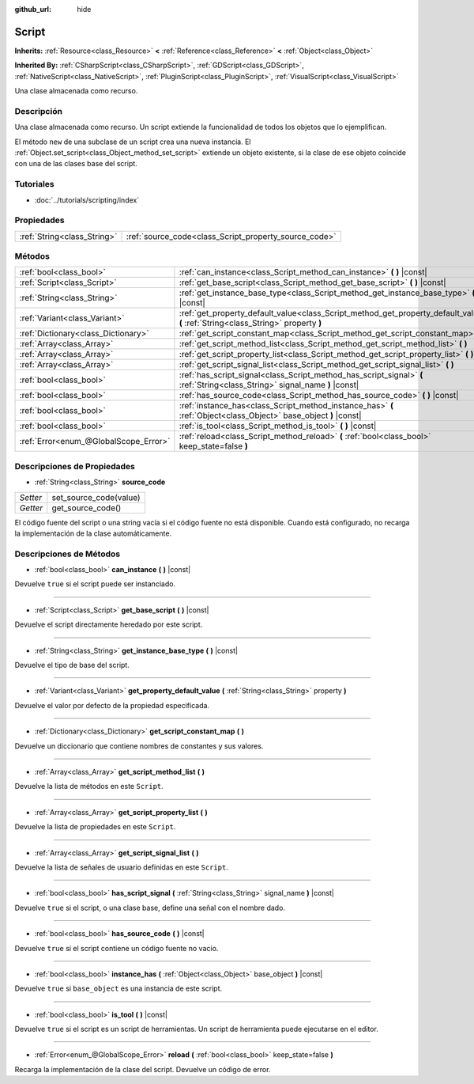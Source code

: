 :github_url: hide

.. Generated automatically by doc/tools/make_rst.py in Godot's source tree.
.. DO NOT EDIT THIS FILE, but the Script.xml source instead.
.. The source is found in doc/classes or modules/<name>/doc_classes.

.. _class_Script:

Script
======

**Inherits:** :ref:`Resource<class_Resource>` **<** :ref:`Reference<class_Reference>` **<** :ref:`Object<class_Object>`

**Inherited By:** :ref:`CSharpScript<class_CSharpScript>`, :ref:`GDScript<class_GDScript>`, :ref:`NativeScript<class_NativeScript>`, :ref:`PluginScript<class_PluginScript>`, :ref:`VisualScript<class_VisualScript>`

Una clase almacenada como recurso.

Descripción
----------------------

Una clase almacenada como recurso. Un script extiende la funcionalidad de todos los objetos que lo ejemplifican.

El método ``new`` de una subclase de un script crea una nueva instancia. El :ref:`Object.set_script<class_Object_method_set_script>` extiende un objeto existente, si la clase de ese objeto coincide con una de las clases base del script.

Tutoriales
--------------------

- :doc:`../tutorials/scripting/index`

Propiedades
----------------------

+-----------------------------+-------------------------------------------------------+
| :ref:`String<class_String>` | :ref:`source_code<class_Script_property_source_code>` |
+-----------------------------+-------------------------------------------------------+

Métodos
--------------

+---------------------------------------+------------------------------------------------------------------------------------------------------------------------------------+
| :ref:`bool<class_bool>`               | :ref:`can_instance<class_Script_method_can_instance>` **(** **)** |const|                                                          |
+---------------------------------------+------------------------------------------------------------------------------------------------------------------------------------+
| :ref:`Script<class_Script>`           | :ref:`get_base_script<class_Script_method_get_base_script>` **(** **)** |const|                                                    |
+---------------------------------------+------------------------------------------------------------------------------------------------------------------------------------+
| :ref:`String<class_String>`           | :ref:`get_instance_base_type<class_Script_method_get_instance_base_type>` **(** **)** |const|                                      |
+---------------------------------------+------------------------------------------------------------------------------------------------------------------------------------+
| :ref:`Variant<class_Variant>`         | :ref:`get_property_default_value<class_Script_method_get_property_default_value>` **(** :ref:`String<class_String>` property **)** |
+---------------------------------------+------------------------------------------------------------------------------------------------------------------------------------+
| :ref:`Dictionary<class_Dictionary>`   | :ref:`get_script_constant_map<class_Script_method_get_script_constant_map>` **(** **)**                                            |
+---------------------------------------+------------------------------------------------------------------------------------------------------------------------------------+
| :ref:`Array<class_Array>`             | :ref:`get_script_method_list<class_Script_method_get_script_method_list>` **(** **)**                                              |
+---------------------------------------+------------------------------------------------------------------------------------------------------------------------------------+
| :ref:`Array<class_Array>`             | :ref:`get_script_property_list<class_Script_method_get_script_property_list>` **(** **)**                                          |
+---------------------------------------+------------------------------------------------------------------------------------------------------------------------------------+
| :ref:`Array<class_Array>`             | :ref:`get_script_signal_list<class_Script_method_get_script_signal_list>` **(** **)**                                              |
+---------------------------------------+------------------------------------------------------------------------------------------------------------------------------------+
| :ref:`bool<class_bool>`               | :ref:`has_script_signal<class_Script_method_has_script_signal>` **(** :ref:`String<class_String>` signal_name **)** |const|        |
+---------------------------------------+------------------------------------------------------------------------------------------------------------------------------------+
| :ref:`bool<class_bool>`               | :ref:`has_source_code<class_Script_method_has_source_code>` **(** **)** |const|                                                    |
+---------------------------------------+------------------------------------------------------------------------------------------------------------------------------------+
| :ref:`bool<class_bool>`               | :ref:`instance_has<class_Script_method_instance_has>` **(** :ref:`Object<class_Object>` base_object **)** |const|                  |
+---------------------------------------+------------------------------------------------------------------------------------------------------------------------------------+
| :ref:`bool<class_bool>`               | :ref:`is_tool<class_Script_method_is_tool>` **(** **)** |const|                                                                    |
+---------------------------------------+------------------------------------------------------------------------------------------------------------------------------------+
| :ref:`Error<enum_@GlobalScope_Error>` | :ref:`reload<class_Script_method_reload>` **(** :ref:`bool<class_bool>` keep_state=false **)**                                     |
+---------------------------------------+------------------------------------------------------------------------------------------------------------------------------------+

Descripciones de Propiedades
--------------------------------------------------------

.. _class_Script_property_source_code:

- :ref:`String<class_String>` **source_code**

+----------+------------------------+
| *Setter* | set_source_code(value) |
+----------+------------------------+
| *Getter* | get_source_code()      |
+----------+------------------------+

El código fuente del script o una string vacía si el código fuente no está disponible. Cuando está configurado, no recarga la implementación de la clase automáticamente.

Descripciones de Métodos
------------------------------------------------

.. _class_Script_method_can_instance:

- :ref:`bool<class_bool>` **can_instance** **(** **)** |const|

Devuelve ``true`` si el script puede ser instanciado.

----

.. _class_Script_method_get_base_script:

- :ref:`Script<class_Script>` **get_base_script** **(** **)** |const|

Devuelve el script directamente heredado por este script.

----

.. _class_Script_method_get_instance_base_type:

- :ref:`String<class_String>` **get_instance_base_type** **(** **)** |const|

Devuelve el tipo de base del script.

----

.. _class_Script_method_get_property_default_value:

- :ref:`Variant<class_Variant>` **get_property_default_value** **(** :ref:`String<class_String>` property **)**

Devuelve el valor por defecto de la propiedad especificada.

----

.. _class_Script_method_get_script_constant_map:

- :ref:`Dictionary<class_Dictionary>` **get_script_constant_map** **(** **)**

Devuelve un diccionario que contiene nombres de constantes y sus valores.

----

.. _class_Script_method_get_script_method_list:

- :ref:`Array<class_Array>` **get_script_method_list** **(** **)**

Devuelve la lista de métodos en este ``Script``.

----

.. _class_Script_method_get_script_property_list:

- :ref:`Array<class_Array>` **get_script_property_list** **(** **)**

Devuelve la lista de propiedades en este ``Script``.

----

.. _class_Script_method_get_script_signal_list:

- :ref:`Array<class_Array>` **get_script_signal_list** **(** **)**

Devuelve la lista de señales de usuario definidas en este ``Script``.

----

.. _class_Script_method_has_script_signal:

- :ref:`bool<class_bool>` **has_script_signal** **(** :ref:`String<class_String>` signal_name **)** |const|

Devuelve ``true`` si el script, o una clase base, define una señal con el nombre dado.

----

.. _class_Script_method_has_source_code:

- :ref:`bool<class_bool>` **has_source_code** **(** **)** |const|

Devuelve ``true`` si el script contiene un código fuente no vacío.

----

.. _class_Script_method_instance_has:

- :ref:`bool<class_bool>` **instance_has** **(** :ref:`Object<class_Object>` base_object **)** |const|

Devuelve ``true`` si ``base_object`` es una instancia de este script.

----

.. _class_Script_method_is_tool:

- :ref:`bool<class_bool>` **is_tool** **(** **)** |const|

Devuelve ``true`` si el script es un script de herramientas. Un script de herramienta puede ejecutarse en el editor.

----

.. _class_Script_method_reload:

- :ref:`Error<enum_@GlobalScope_Error>` **reload** **(** :ref:`bool<class_bool>` keep_state=false **)**

Recarga la implementación de la clase del script. Devuelve un código de error.

.. |virtual| replace:: :abbr:`virtual (This method should typically be overridden by the user to have any effect.)`
.. |const| replace:: :abbr:`const (This method has no side effects. It doesn't modify any of the instance's member variables.)`
.. |vararg| replace:: :abbr:`vararg (This method accepts any number of arguments after the ones described here.)`
